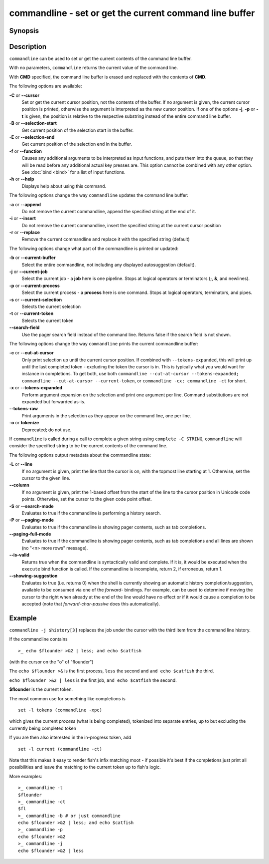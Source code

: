 .. _cmd-commandline:

commandline - set or get the current command line buffer
========================================================

Synopsis
--------

.. synopsis::

    commandline [OPTIONS] [CMD]

Description
-----------

``commandline`` can be used to set or get the current contents of the command line buffer.

With no parameters, ``commandline`` returns the current value of the command line.

With **CMD** specified, the command line buffer is erased and replaced with the contents of **CMD**.

The following options are available:

**-C** or **--cursor**
    Set or get the current cursor position, not the contents of the buffer.
    If no argument is given, the current cursor position is printed, otherwise the argument is interpreted as the new cursor position.
    If one of the options **-j**, **-p** or **-t** is given, the position is relative to the respective substring instead of the entire command line buffer.

**-B** or **--selection-start**
    Get current position of the selection start in the buffer.

**-E** or **--selection-end**
    Get current position of the selection end in the buffer.

**-f** or **--function**
    Causes any additional arguments to be interpreted as input functions, and puts them into the queue, so that they will be read before any additional actual key presses are.
    This option cannot be combined with any other option.
    See :doc:`bind <bind>` for a list of input functions.

**-h** or **--help**
    Displays help about using this command.

The following options change the way ``commandline`` updates the command line buffer:

**-a** or **--append**
    Do not remove the current commandline, append the specified string at the end of it.

**-i** or **--insert**
    Do not remove the current commandline, insert the specified string at the current cursor position

**-r** or **--replace**
    Remove the current commandline and replace it with the specified string (default)

The following options change what part of the commandline is printed or updated:

**-b** or **--current-buffer**
    Select the entire commandline, not including any displayed autosuggestion (default).

**-j** or **--current-job**
    Select the current job - a **job** here is one pipeline.
    Stops at logical operators or terminators (**;**, **&**, and newlines).

**-p** or **--current-process**
    Select the current process - a **process** here is one command.
    Stops at logical operators, terminators, and pipes.

**-s** or **--current-selection**
    Selects the current selection

**-t** or **--current-token**
    Selects the current token

**--search-field**
    Use the pager search field instead of the command line. Returns false if the search field is not shown.

The following options change the way ``commandline`` prints the current commandline buffer:

**-c** or **--cut-at-cursor**
    Only print selection up until the current cursor position.
    If combined with ``--tokens-expanded``, this will print up until the last completed token - excluding the token the cursor is in.
    This is typically what you would want for instance in completions.
    To get both, use both ``commandline --cut-at-cursor --tokens-expanded; commandline --cut-at-cursor --current-token``,
    or ``commandline -cx; commandline -ct`` for short.

**-x** or **--tokens-expanded**
    Perform argument expansion on the selection and print one argument per line.
    Command substitutions are not expanded but forwarded as-is.

**--tokens-raw**
    Print arguments in the selection as they appear on the command line, one per line.

**-o** or **tokenize**
    Deprecated; do not use.

If ``commandline`` is called during a call to complete a given string using ``complete -C STRING``, ``commandline`` will consider the specified string to be the current contents of the command line.

The following options output metadata about the commandline state:

**-L** or **--line**
    If no argument is given, print the line that the cursor is on, with the topmost line starting at 1.
    Otherwise, set the cursor to the given line.

**--column**
    If no argument is given, print the 1-based offset from the start of the line to the cursor position in Unicode code points.
    Otherwise, set the cursor to the given code point offset.

**-S** or **--search-mode**
    Evaluates to true if the commandline is performing a history search.

**-P** or **--paging-mode**
    Evaluates to true if the commandline is showing pager contents, such as tab completions.

**--paging-full-mode**
    Evaluates to true if the commandline is showing pager contents, such as tab completions and all lines are shown (no "<n> more rows" message).

**--is-valid**
    Returns true when the commandline is syntactically valid and complete.
    If it is, it would be executed when the ``execute`` bind function is called.
    If the commandline is incomplete, return 2, if erroneous, return 1.

**--showing-suggestion**
    Evaluates to true (i.e. returns 0) when the shell is currently showing an automatic history completion/suggestion, available to be consumed via one of the `forward-` bindings.
    For example, can be used to determine if moving the cursor to the right when already at the end of the line would have no effect or if it would cause a completion to be accepted (note that `forward-char-passive` does this automatically).

Example
-------

``commandline -j $history[3]`` replaces the job under the cursor with the third item from the command line history.

If the commandline contains


::

    >_ echo $flounder >&2 | less; and echo $catfish


(with the cursor on the "o" of "flounder")

The ``echo $flounder >&`` is the first process, ``less`` the second and ``and echo $catfish`` the third.

``echo $flounder >&2 | less`` is the first job, ``and echo $catfish`` the second.

**$flounder** is the current token.

The most common use for something like completions is

::

   set -l tokens (commandline -xpc)

which gives the current *process* (what is being completed), tokenized into separate entries, up to but excluding the currently being completed token

If you are then also interested in the in-progress token, add

::

   set -l current (commandline -ct)

Note that this makes it easy to render fish's infix matching moot - if possible it's best if the completions just print all possibilities and leave the matching to the current token up to fish's logic.

More examples:

::

    >_ commandline -t
    $flounder
    >_ commandline -ct
    $fl
    >_ commandline -b # or just commandline
    echo $flounder >&2 | less; and echo $catfish
    >_ commandline -p
    echo $flounder >&2
    >_ commandline -j
    echo $flounder >&2 | less

